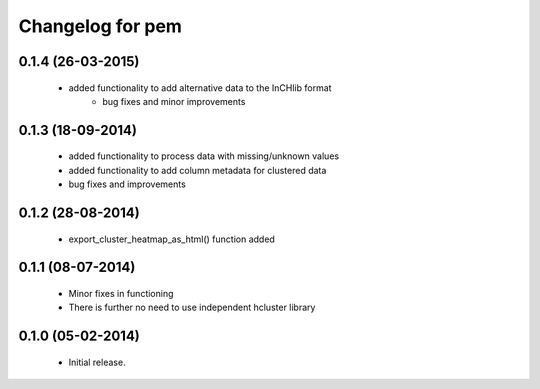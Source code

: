 Changelog for pem
=================

0.1.4 (26-03-2015)
------------------
    - added functionality to add alternative data to the InCHlib format
	- bug fixes and minor improvements

0.1.3 (18-09-2014)
------------------
   - added functionality to process data with missing/unknown values
   - added functionality to add column metadata for clustered data
   - bug fixes and improvements

0.1.2 (28-08-2014)
------------------
   - export_cluster_heatmap_as_html() function added

0.1.1 (08-07-2014)
------------------
   - Minor fixes in functioning
   - There is further no need to use independent hcluster library

0.1.0 (05-02-2014)
------------------
   - Initial release.